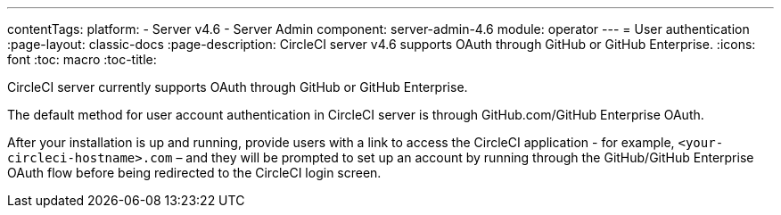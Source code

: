---
contentTags:
  platform:
    - Server v4.6
    - Server Admin
component: server-admin-4.6
module: operator
---
= User authentication
:page-layout: classic-docs
:page-description: CircleCI server v4.6 supports OAuth through GitHub or GitHub Enterprise.
:icons: font
:toc: macro
:toc-title:

CircleCI server currently supports OAuth through GitHub or GitHub Enterprise.

The default method for user account authentication in CircleCI server is through GitHub.com/GitHub Enterprise OAuth.

After your installation is up and running, provide users with a link to access the CircleCI application - for example, `<your-circleci-hostname>.com` – and they will be prompted to set up an account by running through the GitHub/GitHub Enterprise OAuth flow before being redirected to the CircleCI login screen.
